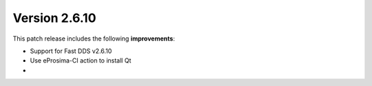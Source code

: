 Version 2.6.10
^^^^^^^^^^^^^^

This patch release includes the following **improvements**:

* Support for Fast DDS v2.6.10
* Use eProsima-CI action to install Qt
*
